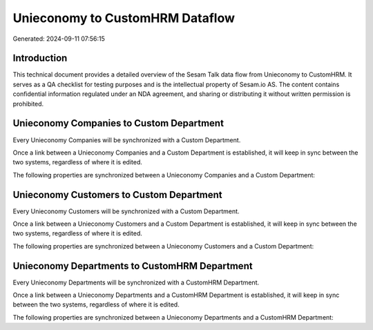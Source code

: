================================
Unieconomy to CustomHRM Dataflow
================================

Generated: 2024-09-11 07:56:15

Introduction
------------

This technical document provides a detailed overview of the Sesam Talk data flow from Unieconomy to CustomHRM. It serves as a QA checklist for testing purposes and is the intellectual property of Sesam.io AS. The content contains confidential information regulated under an NDA agreement, and sharing or distributing it without written permission is prohibited.

Unieconomy Companies to Custom Department
-----------------------------------------
Every Unieconomy Companies will be synchronized with a Custom Department.

Once a link between a Unieconomy Companies and a Custom Department is established, it will keep in sync between the two systems, regardless of where it is edited.

The following properties are synchronized between a Unieconomy Companies and a Custom Department:

.. list-table::
   :header-rows: 1

   * - Unieconomy Companies Property
     - Custom Department Property
     - Custom Data Type


Unieconomy Customers to Custom Department
-----------------------------------------
Every Unieconomy Customers will be synchronized with a Custom Department.

Once a link between a Unieconomy Customers and a Custom Department is established, it will keep in sync between the two systems, regardless of where it is edited.

The following properties are synchronized between a Unieconomy Customers and a Custom Department:

.. list-table::
   :header-rows: 1

   * - Unieconomy Customers Property
     - Custom Department Property
     - Custom Data Type


Unieconomy Departments to CustomHRM Department
----------------------------------------------
Every Unieconomy Departments will be synchronized with a CustomHRM Department.

Once a link between a Unieconomy Departments and a CustomHRM Department is established, it will keep in sync between the two systems, regardless of where it is edited.

The following properties are synchronized between a Unieconomy Departments and a CustomHRM Department:

.. list-table::
   :header-rows: 1

   * - Unieconomy Departments Property
     - CustomHRM Department Property
     - CustomHRM Data Type

